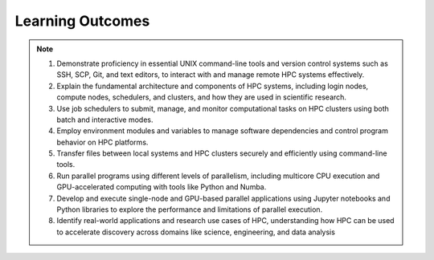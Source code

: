 Learning Outcomes
=================

.. note::
 1.  Demonstrate proficiency in essential UNIX command-line tools and version control systems such as SSH, SCP, Git, and text editors, to interact with and manage remote HPC systems effectively.

 2. Explain the fundamental architecture and components of HPC systems, including login nodes, compute nodes, schedulers, and clusters, and how they are used in scientific research.

 3. Use job schedulers to submit, manage, and monitor computational tasks on HPC clusters using both batch and interactive modes.

 4. Employ environment modules and variables to manage software dependencies and control program behavior on HPC platforms.

 5. Transfer files between local systems and HPC clusters securely and efficiently using command-line tools.

 6. Run parallel programs using different levels of parallelism, including multicore CPU execution and GPU-accelerated computing with tools like Python and Numba.

 7. Develop and execute single-node and GPU-based parallel applications using Jupyter notebooks and Python libraries to explore the performance and limitations of parallel execution.

 8. Identify real-world applications and research use cases of HPC, understanding how HPC can be used to accelerate discovery across domains like science, engineering, and data analysis




